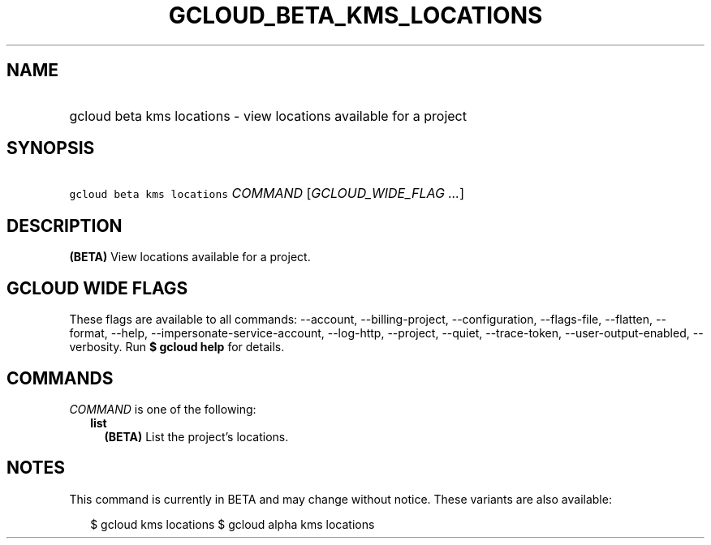 
.TH "GCLOUD_BETA_KMS_LOCATIONS" 1



.SH "NAME"
.HP
gcloud beta kms locations \- view locations available for a project



.SH "SYNOPSIS"
.HP
\f5gcloud beta kms locations\fR \fICOMMAND\fR [\fIGCLOUD_WIDE_FLAG\ ...\fR]



.SH "DESCRIPTION"

\fB(BETA)\fR View locations available for a project.



.SH "GCLOUD WIDE FLAGS"

These flags are available to all commands: \-\-account, \-\-billing\-project,
\-\-configuration, \-\-flags\-file, \-\-flatten, \-\-format, \-\-help,
\-\-impersonate\-service\-account, \-\-log\-http, \-\-project, \-\-quiet,
\-\-trace\-token, \-\-user\-output\-enabled, \-\-verbosity. Run \fB$ gcloud
help\fR for details.



.SH "COMMANDS"

\f5\fICOMMAND\fR\fR is one of the following:

.RS 2m
.TP 2m
\fBlist\fR
\fB(BETA)\fR List the project's locations.


.RE
.sp

.SH "NOTES"

This command is currently in BETA and may change without notice. These variants
are also available:

.RS 2m
$ gcloud kms locations
$ gcloud alpha kms locations
.RE

